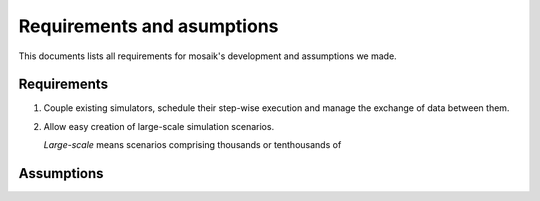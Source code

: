 ===========================
Requirements and asumptions
===========================

This documents lists all requirements for mosaik's development and assumptions
we made.

Requirements
============

#. Couple existing simulators, schedule their step-wise execution and manage
   the exchange of data between them.

#. Allow easy creation of large-scale simulation scenarios.

   *Large-scale* means scenarios comprising thousands or tenthousands of


Assumptions
===========


